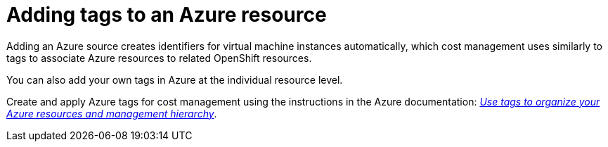 // Module included in the following assemblies:
//
// assembly_configuring_tags_sources.adoc

// Base the file name and the ID on the module title. For example:
// * file name: adding_tags_to_an_Azure_resource.adoc
// * ID: [id="adding_tags_to_an_Azure_resource"]
// * Title: = Adding tags to an Azure resource

// The ID is used as an anchor for linking to the module. Avoid changing it after the module has been published to ensure existing links are not broken.
[id="adding_tags_to_an_Azure_resource{context}"]
// The `context` attribute enables module reuse. Every module's ID includes {context}, which ensures that the module has a unique ID even if it is reused multiple times in a guide.
= Adding tags to an Azure resource

Adding an Azure source creates identifiers for virtual machine instances automatically, which cost management uses similarly to tags to associate Azure resources to related OpenShift resources.

You can also add your own tags in Azure at the individual resource level. 

Create and apply Azure tags for cost management using the instructions in the Azure documentation: https://docs.microsoft.com/en-us/azure/azure-resource-manager/management/tag-resources[_Use tags to organize your Azure resources and management hierarchy_].

